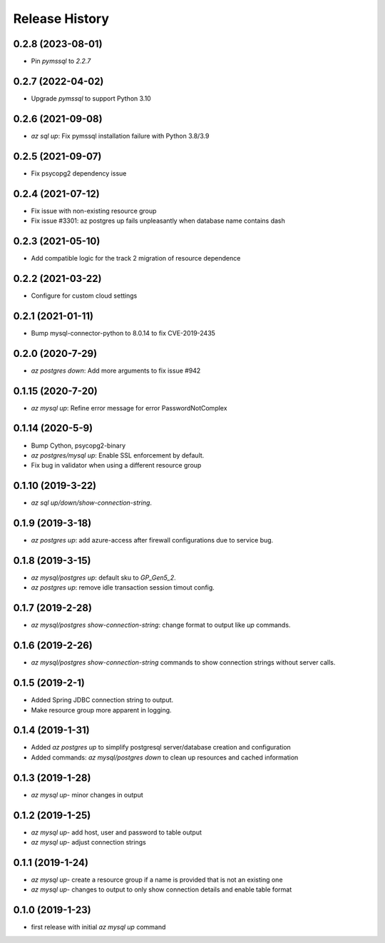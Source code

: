 .. :changelog:

Release History
===============
0.2.8 (2023-08-01)
++++++++++++++++++
* Pin `pymssql` to `2.2.7`

0.2.7 (2022-04-02)
++++++++++++++++++
* Upgrade `pymssql` to support Python 3.10

0.2.6 (2021-09-08)
++++++++++++++++++
* `az sql up`: Fix pymssql installation failure with Python 3.8/3.9

0.2.5 (2021-09-07)
++++++++++++++++++
* Fix psycopg2 dependency issue

0.2.4 (2021-07-12)
++++++++++++++++++
* Fix issue with non-existing resource group
* Fix issue #3301: az postgres up fails unpleasantly when database name contains dash

0.2.3 (2021-05-10)
++++++++++++++++++
* Add compatible logic for the track 2 migration of resource dependence

0.2.2 (2021-03-22)
++++++++++++++++++
* Configure for custom cloud settings

0.2.1 (2021-01-11)
++++++++++++++++++
* Bump mysql-connector-python to 8.0.14 to fix CVE-2019-2435

0.2.0 (2020-7-29)
++++++++++++++++++
* `az postgres down`: Add more arguments to fix issue #942

0.1.15 (2020-7-20)
++++++++++++++++++
* `az mysql up`: Refine error message for error PasswordNotComplex

0.1.14 (2020-5-9)
++++++++++++++++++
* Bump Cython, psycopg2-binary
* `az postgres/mysql up`: Enable SSL enforcement by default.
* Fix bug in validator when using a different resource group

0.1.10 (2019-3-22)
++++++++++++++++++
* `az sql up/down/show-connection-string`.

0.1.9 (2019-3-18)
++++++++++++++++++
* `az postgres up`: add azure-access after firewall configurations due to service bug.

0.1.8 (2019-3-15)
++++++++++++++++++
* `az mysql/postgres up`: default sku to `GP_Gen5_2`.
* `az postgres up`: remove idle transaction session timout config.

0.1.7 (2019-2-28)
++++++++++++++++++
* `az mysql/postgres show-connection-string`: change format to output like `up` commands.

0.1.6 (2019-2-26)
++++++++++++++++++
* `az mysql/postgres show-connection-string` commands to show connection strings without server calls.

0.1.5 (2019-2-1)
++++++++++++++++++
* Added Spring JDBC connection string to output.
* Make resource group more apparent in logging.

0.1.4 (2019-1-31)
++++++++++++++++++
* Added `az postgres up` to simplify postgresql server/database creation and configuration
* Added commands: `az mysql/postgres down` to clean up resources and cached information

0.1.3 (2019-1-28)
++++++++++++++++++
* `az mysql up`- minor changes in output

0.1.2 (2019-1-25)
++++++++++++++++++
* `az mysql up`- add host, user and password to table output
* `az mysql up`- adjust connection strings

0.1.1 (2019-1-24)
++++++++++++++++++
* `az mysql up`- create a resource group if a name is provided that is not an existing one
* `az mysql up`- changes to output to only show connection details and enable table format

0.1.0 (2019-1-23)
++++++++++++++++++
* first release with initial `az mysql up` command